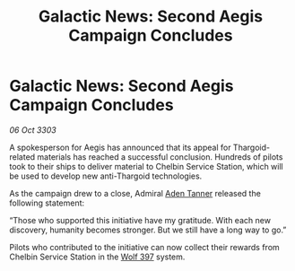 :PROPERTIES:
:ID:       61453059-e17d-4130-b6f3-f93e74be217a
:END:
#+title: Galactic News: Second Aegis Campaign Concludes
#+filetags: :Thargoid:3303:galnet:

* Galactic News: Second Aegis Campaign Concludes

/06 Oct 3303/

A spokesperson for Aegis has announced that its appeal for Thargoid-related materials has reached a successful conclusion. Hundreds of pilots took to their ships to deliver material to Chelbin Service Station, which will be used to develop new anti-Thargoid technologies. 

As the campaign drew to a close, Admiral [[id:7bca1ccd-649e-438a-ae56-fb8ca34e6440][Aden Tanner]] released the following statement: 

“Those who supported this initiative have my gratitude. With each new discovery, humanity becomes stronger. But we still have a long way to go.” 

Pilots who contributed to the initiative can now collect their rewards from Chelbin Service Station in the [[id:904e09fa-f2a2-4420-a80c-695eebebb61e][Wolf 397]] system.
